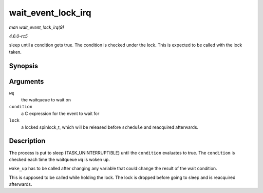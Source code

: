 .. -*- coding: utf-8; mode: rst -*-

.. _API-wait-event-lock-irq:

===================
wait_event_lock_irq
===================

*man wait_event_lock_irq(9)*

*4.6.0-rc5*

sleep until a condition gets true. The condition is checked under the
lock. This is expected to be called with the lock taken.


Synopsis
========

.. c:function:: wait_event_lock_irq( wq, condition, lock )

Arguments
=========

``wq``
    the waitqueue to wait on

``condition``
    a C expression for the event to wait for

``lock``
    a locked spinlock_t, which will be released before ``schedule`` and
    reacquired afterwards.


Description
===========

The process is put to sleep (TASK_UNINTERRUPTIBLE) until the
``condition`` evaluates to true. The ``condition`` is checked each time
the waitqueue ``wq`` is woken up.

``wake_up`` has to be called after changing any variable that could
change the result of the wait condition.

This is supposed to be called while holding the lock. The lock is
dropped before going to sleep and is reacquired afterwards.


.. ------------------------------------------------------------------------------
.. This file was automatically converted from DocBook-XML with the dbxml
.. library (https://github.com/return42/sphkerneldoc). The origin XML comes
.. from the linux kernel, refer to:
..
.. * https://github.com/torvalds/linux/tree/master/Documentation/DocBook
.. ------------------------------------------------------------------------------
